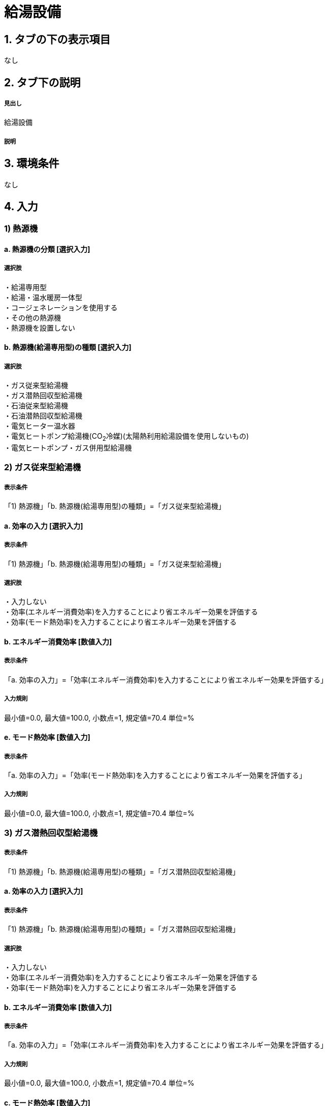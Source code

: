 = 給湯設備

== 1. タブの下の表示項目
なし

== 2. タブ下の説明

===== 見出し
給湯設備

===== 説明

== 3. 環境条件
なし

== 4. 入力

=== 1) 熱源機

==== a. 熱源機の分類 [選択入力]

===== 選択肢
・給湯専用型 +
・給湯・温水暖房一体型 +
・コージェネレーションを使用する +
・その他の熱源機 +
・熱源機を設置しない

==== b. 熱源機(給湯専用型)の種類 [選択入力]

===== 選択肢
・ガス従来型給湯機 +
・ガス潜熱回収型給湯機 +
・石油従来型給湯機 +
・石油潜熱回収型給湯機 +
・電気ヒーター温水器 +
・電気ヒートポンプ給湯機(CO~2~冷媒)(太陽熱利用給湯設備を使用しないもの) +
・電気ヒートポンプ・ガス併用型給湯機 +

=== 2) ガス従来型給湯機 

===== 表示条件
「1) 熱源機」「b. 熱源機(給湯専用型)の種類」=「ガス従来型給湯機」

==== a. 効率の入力 [選択入力]

===== 表示条件
「1) 熱源機」「b. 熱源機(給湯専用型)の種類」=「ガス従来型給湯機」

===== 選択肢
・入力しない +
・効率(エネルギー消費効率)を入力することにより省エネルギー効果を評価する +
・効率(モード熱効率)を入力することにより省エネルギー効果を評価する

==== b. エネルギー消費効率 [数値入力]

===== 表示条件
「a. 効率の入力」=「効率(エネルギー消費効率)を入力することにより省エネルギー効果を評価する」

===== 入力規則
最小値=0.0, 最大値=100.0, 小数点=1, 規定値=70.4 単位=%

==== e. モード熱効率 [数値入力]

===== 表示条件
「a. 効率の入力」=「効率(モード熱効率)を入力することにより省エネルギー効果を評価する」

===== 入力規則
最小値=0.0, 最大値=100.0, 小数点=1, 規定値=70.4 単位=%

=== 3) ガス潜熱回収型給湯機

===== 表示条件
「1) 熱源機」「b. 熱源機(給湯専用型)の種類」=「ガス潜熱回収型給湯機」

==== a. 効率の入力 [選択入力]

===== 表示条件
「1) 熱源機」「b. 熱源機(給湯専用型)の種類」=「ガス潜熱回収型給湯機」

===== 選択肢
・入力しない +
・効率(エネルギー消費効率)を入力することにより省エネルギー効果を評価する +
・効率(モード熱効率)を入力することにより省エネルギー効果を評価する

==== b. エネルギー消費効率 [数値入力]

===== 表示条件
「a. 効率の入力」=「効率(エネルギー消費効率)を入力することにより省エネルギー効果を評価する」

===== 入力規則
最小値=0.0, 最大値=100.0, 小数点=1, 規定値=70.4 単位=%

==== c. モード熱効率 [数値入力]

===== 表示条件
「a. 効率の入力」=「効率(モード熱効率)を入力することにより省エネルギー効果を評価する」

===== 入力規則
最小値=0.0, 最大値=100.0, 小数点=1, 規定値=83.6 単位=%

=== 4) 石油従来型給湯機

===== 表示条件
「1) 熱源機」「b. 熱源機(給湯専用型)の種類」=「石油従来型給湯機」

==== a. 効率の入力 [選択入力]

===== 表示条件
「1) 熱源機」「b. 熱源機(給湯専用型)の種類」=「石油従来型給湯機」

===== 選択肢
・入力しない +
・効率(熱効率)を入力することにより省エネルギー効果を評価する +
・効率(モード熱効率)を入力することにより省エネルギー効果を評価する

==== b. 熱効率 [数値入力]

===== 表示条件
「a. 効率の入力」=「効率(熱効率)を入力することにより省エネルギー効果を評価する」

===== 入力規則
最小値=0.0, 最大値=100.0, 小数点=1, 規定値=77.9 単位=%

==== c. モード熱効率 [数値入力]

===== 表示条件
「a. 効率の入力」=「効率(モード熱効率)を入力することにより省エネルギー効果を評価する」

===== 入力規則
最小値=0.0, 最大値=100.0, 小数点=1, 規定値=77.9 単位=%

=== 5) 石油潜熱回収型給湯機

==== a. 効率の入力 [選択入力]

===== 表示条件
「1) 熱源機」「b. 熱源機(給湯専用型)の種類」=「石油潜熱回収型給湯機」

===== 選択肢
・入力しない +
・効率(熱効率)を入力することにより省エネルギー効果を評価する +
・効率(モード熱効率)を入力することにより省エネルギー効果を評価する

==== b. 熱効率 [数値入力]

===== 表示条件
「a. 効率の入力」=「効率(熱効率)を入力することにより省エネルギー効果を評価する」

===== 入力規則
最小値=0.0, 最大値=100.0, 小数点=1, 規定値=77.9 単位=%

==== c. モード熱効率 [数値入力]

===== 表示条件
「a. 効率の入力」=「効率(モード熱効率)を入力することにより省エネルギー効果を評価する」

===== 入力規則
最小値=0.0, 最大値=100.0, 小数点=1, 規定値=81.9 単位=%

=== 6) 電気ヒートポンプ給湯機(CO~2~冷媒)(太陽熱利用給湯設備を使用しないもの)

===== 表示条件
「1) 熱源機」「b. 熱源機(給湯専用型)の種類」=「電気ヒートポンプ給湯機(CO~2~冷媒)(太陽熱利用給湯設備を使用しないもの)」

==== a. 効率の入力 [選択入力]

===== 表示条件
「1) 熱源機」「b. 熱源機(給湯専用型)の種類」=「電気ヒートポンプ給湯機(CO~2~冷媒)(太陽熱利用給湯設備を使用しないもの)」

===== 選択肢
・入力しない +
・JIS効率を入力することにより省エネルギー効果を評価する +
・M1スタンダードに基づくJIS相当効率を入力することにより省エネルギー効果を評価する(認定機種)

==== b. JIS効率 [数値入力]

===== 表示条件
「a. 効率の入力」=「JIS効率を入力することにより省エネルギー効果を評価する」

===== 入力規則
最小値=0.0, 最大値=5.0, 小数点=1, 規定値=2.7

==== c. M1スタンダードに基づくJIS相当効率 [数値入力]

===== 表示条件
「a. 効率の入力」=「M1スタンダードに基づくJIS相当効率を入力することにより省エネルギー効果を評価する(認定機種)」

===== 入力規則
最小値=0.00, 最大値=5.00, 小数点=2, 規定値=3.60

==== d. 機種名 [テキスト入力]

===== 表示条件
「a. 効率の入力」=「M1スタンダードに基づくJIS相当効率を入力することにより省エネルギー効果を評価する(認定機種)」

=== 7) 電気ヒートポンプ・ガス併用型給湯機

===== 表示条件
「1) 熱源機」「b. 熱源機(給湯専用型)の種類」=「電気ヒートポンプ・ガス併用型給湯機」

==== a. 品番の指定 [選択入力]

===== 表示条件
「1) 熱源機」「b. 熱源機(給湯専用型)の種類」=「電気ヒートポンプ・ガス併用型給湯機」

===== 選択肢
・入力する +
・入力しない

==== b. 品番 [テキスト入力]

===== 表示条件
「a. 品番の指定」=「入力する」

==== c. 冷媒の種類とタンク容量

===== 表示条件
「a. 品番の指定」=「入力しない」

===== 選択肢
・フロン系冷媒でタンク容量(小)
・フロン系冷媒でタンク容量(大)
・プロパン系冷媒

=== 8) ふろ機能の種類 [選択入力]

===== 選択肢
・給湯単機能 +
・ふろ給湯機(追焚なし) +
・ふろ給湯機(追焚あり)

=== 9) 配管

==== a. 配管の方式 [選択入力]

===== 選択肢
・先分岐方式 +
・ヘッダー方式

==== b. ヘッダー分岐後の配管径 [選択入力]

===== 表示条件
「a. 配管の方式」=「ヘッダー方式」

===== 選択肢
・ヘッダー分岐後のすべての配管径が13A以下 +
・ヘッダー分岐後のいずれかの配管径が13Aより大きい

=== 10) 水栓

==== a. 台所水栓 [選択入力]

===== 選択肢
・2バルブ水栓 +
・2バルブ水栓以外のその他の水栓

==== b. 手元止水機能 [選択入力]

===== 表示条件
「a. 台所水栓」=「2バルブ水栓以外のその他の水栓」

===== 選択肢
・採用しない +
・採用する

==== c. 水優先吐水機能

===== 表示条件
「a. 台所水栓」=「2バルブ水栓以外のその他の水栓」

===== 選択肢
・採用しない +
・採用する

==== d. 浴室シャワー水栓 [選択入力]

===== 選択肢
・2バルブ水栓 +
・2バルブ水栓以外のその他の水栓

==== e. 手元止水機能 [選択入力]

===== 表示条件
「d. 浴室シャワー水栓」=「2バルブ水栓以外のその他の水栓」

===== 選択肢
・採用しない +
・採用する

==== f. 小流量吐水機能

===== 表示条件
「d. 浴室シャワー水栓」=「2バルブ水栓以外のその他の水栓」

===== 選択肢
・採用しない +
・採用する

==== g. 洗面水栓 [選択入力]

===== 選択肢
・2バルブ水栓 +
・2バルブ水栓以外のその他の水栓

==== h. 水優先吐水機能 [選択入力]

===== 表示条件
「g. 洗面水栓」=「2バルブ水栓以外のその他の水栓」

===== 選択肢
・採用しない +
・採用する

=== 11) 浴槽

==== a. 浴槽の保温措置 [選択入力]

===== 選択肢
・措置しない +
・措置する




